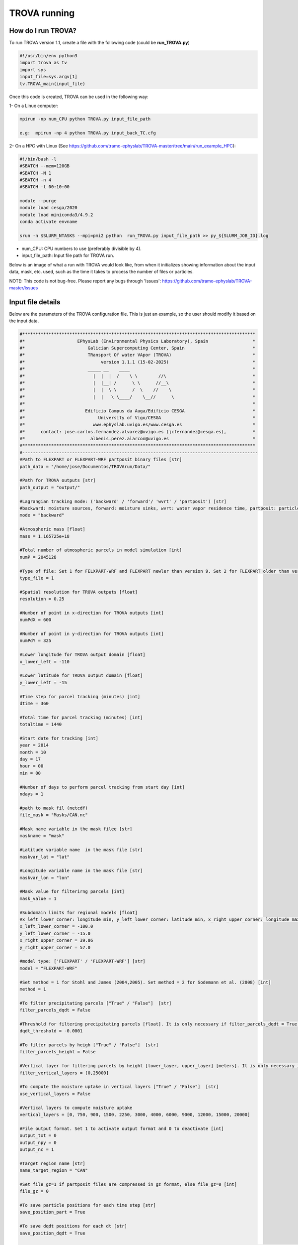 TROVA running
=================================

How do I run TROVA?
----------------------

To run TROVA version 1.1, create a file with the following code (could be **run_TROVA.py**)

.. code-block:: python

   #!/usr/bin/env python3
   import trova as tv
   import sys
   input_file=sys.argv[1]
   tv.TROVA_main(input_file)

Once this code is created, TROVA can be used in the following way:

1- On a Linux computer:

.. code-block:: bash

   mpirun -np num_CPU python TROVA.py input_file_path

   e.g:  mpirun -np 4 python TROVA.py input_back_TC.cfg

2- On a HPC with Linux (See  https://github.com/tramo-ephyslab/TROVA-master/tree/main/run_example_HPC):

.. code-block:: bash

   #!/bin/bash -l
   #SBATCH --mem=120GB
   #SBATCH -N 1
   #SBATCH -n 4
   #SBATCH -t 00:10:00

   module --purge
   module load cesga/2020
   module load miniconda3/4.9.2
   conda activate envname

   srun -n $SLURM_NTASKS --mpi=pmi2 python  run_TROVA.py input_file_path >> py_${SLURM_JOB_ID}.log


- num_CPU: CPU numbers to use (preferably divisible by 4).
- input_file_path: Input file path for TROVA run.

Below is an image of what a run with TROVA would look like, from when it initializes 
showing information about the input data, mask, etc. used, such as the time it takes 
to process the number of files or particles.


.. image:: _static/run_trova.png
   :alt: run trova
   :align: center
   :width: 400px

NOTE: This code is not bug-free. Please report any bugs through 'Issues': https://github.com/tramo-ephyslab/TROVA-master/issues

Input file details
------------------

Below are the parameters of the TROVA configuration file. This is just an example, 
so the user should modify it based on the input data.

.. code-block:: bash

   #*****************************************************************************************
   #*                    EPhysLab (Environmental Physics Laboratory), Spain                 *
   #*                        Galician Supercomputing Center, Spain                          *
   #*                        TRansport Of water VApor (TROVA)                               *
   #*                             version 1.1.1 (15-02-2025)                                *
   #*                        _____ __    ____                                               *
   #*                          |  |  |  /    \ \        //\                                 *
   #*                          |  |__| /      \ \      //__\                                *
   #*                          |  |  \ \      /  \    //    \                               *
   #*                          |  |   \ \____/    \__//      \                              *
   #*                                                                                       *
   #*                       Edificio Campus da Auga/Edificio CESGA                          *
   #*                            University of Vigo/CESGA                                   *
   #*                          www.ephyslab.uvigo.es/www.cesga.es                           *
   #*      contact: jose.carlos.fernandez.alvarez@uvigo.es (jcfernandez@cesga.es),          * 
   #*                         albenis.perez.alarcon@uvigo.es                                *
   #*****************************************************************************************
   #------------------------------------------------------------------------------------------
   #Path to FLEXPART or FLEXPART-WRF partposit binary files [str]
   path_data = "/home/jose/Documentos/TROVArun/Data/"

   #Path for TROVA outputs [str]
   path_output = "output/"

   #Lagrangian tracking mode: ('backward' / 'forward'/ 'wvrt' / 'partposit') [str]
   #backward: moisture sources, forward: moisture sinks, wvrt: water vapor residence time, partposit: particle variables over target region
   mode = "backward"

   #Atmospheric mass [float]
   mass = 1.165725e+18

   #Total number of atmospheric parcels in model simulation [int]
   numP = 2045128

   #Type of file: Set 1 for FELXPART-WRF and FLEXPART newler than version 9. Set 2 for FLEXPART older than version 9.  [int]
   type_file = 1

   #Spatial resolution for TROVA outputs [float]
   resolution = 0.25 

   #Number of point in x-direction for TROVA outputs [int]
   numPdX = 600

   #Number of point in y-direction for TROVA outputs [int]
   numPdY = 325

   #Lower longitude for TROVA output domain [float]
   x_lower_left = -110

   #Lower latitude for TROVA output domain [float]
   y_lower_left = -15

   #Time step for parcel tracking (minutes) [int]
   dtime = 360

   #Total time for parcel tracking (minutes) [int]
   totaltime = 1440

   #Start date for tracking [int]
   year = 2014
   month = 10
   day = 17
   hour = 00
   min = 00

   #Number of days to perform parcel tracking from start day [int]
   ndays = 1

   #path to mask fil (netcdf)
   file_mask = "Masks/CAN.nc"

   #Mask name variable in the mask filee [str]
   maskname = "mask"     

   #Latitude variable name  in the mask file [str]
   maskvar_lat = "lat"

   #Longitude variable name in the mask file [str]
   maskvar_lon = "lon"

   #Mask value for filterirng parcels [int]
   mask_value = 1

   #Subdomain limits for regional models [float]
   #x_left_lower_corner: longitude min, y_left_lower_corner: latitude min, x_right_upper_corner: longitude max, y_right_upper_corner: latitude max
   x_left_lower_corner = -100.0
   y_left_lower_corner = -15.0
   x_right_upper_corner = 39.86
   y_right_upper_corner = 57.0

   #model type: ['FLEXPART' / 'FLEXPART-WRF'] [str]
   model = "FLEXPART-WRF"

   #Set method = 1 for Stohl and James (2004,2005). Set method = 2 for Sodemann et al. (2008) [int]
   method = 1

   #To filter precipitating parcels ["True" / "False"]  [str]
   filter_parcels_dqdt = False

   #Threshold for filtering precipitating parcels [float]. It is only necessary if filter_parcels_dqdt = True.
   dqdt_threshold = -0.0001

   #To filter parcels by heigh ["True" / "False"]  [str]
   filter_parcels_height = False

   #Vertical layer for filtering parcels by height [lower_layer, upper_layer] [meters]. It is only necessary if filter_parcels_height = True.
   filter_vertical_layers = [0,25000]

   #To compute the moisture uptake in vertical layers ["True" / "False"]  [str]
   use_vertical_layers = False

   #Vertical layers to compute moisture uptake
   vertical_layers = [0, 750, 900, 1500, 2250, 3000, 4000, 6000, 9000, 12000, 15000, 20000]

   #File output format. Set 1 to activate output format and 0 to deactivate [int]
   output_txt = 0
   output_npy = 0
   output_nc = 1

   #Target region name [str]
   name_target_region = "CAN"

   #Set file_gz=1 if partposit files are compressed in gz format, else file_gz=0 [int]
   file_gz = 0

   #To save particle positions for each time step [str]
   save_position_part = True

   #To save dqdt positions for each dt [str]
   save_position_dqdt = True

   #Plotting identified parcels within the target region at time t0 (year_month_day_hour_min) [True /  False] [str]
   plotting_parcels_t0 = False

   #Ploting identified parcels trajectories on a map [True /  False] [str]
   plotting_parcels_tracks_on_map = False

   #Map limits for plotting [latmin, lonmin, latmax, lonmax, mapcenter, dlat, dlon] [float]
   #map center must be 0 or 180. If center=180, provide lonmin and lonmax in 0-360 format
   maps_limits = [0, -110, 75, 15, 0, 5, 25]

   #Plotting 3D parcels trajectories [True /  False]
   plotting_3Dparcels_tracks = False

   #Calendar leap/noleap ["True" / "False"]  [str]
   noleap = False

   #Parameter to limit the particles to the domain limits. Consider only in regional models ["True" / "False"]  [str]
   limit_domain = True

   #Parameter to activate the calculation of the water vapor residence time together with the calculation of the humidity sources in backward mode ["True" / "False"]  [str]
   method_wvrt = False

   #Plotting the pattern of moisture sources or sinks [True /  False] [str]
   plotting_moisture_sink_source = True

   #Color pallete limits for plotting [min, max, step] [float]
   limits_plot = [0, 3.2, 0.2]



